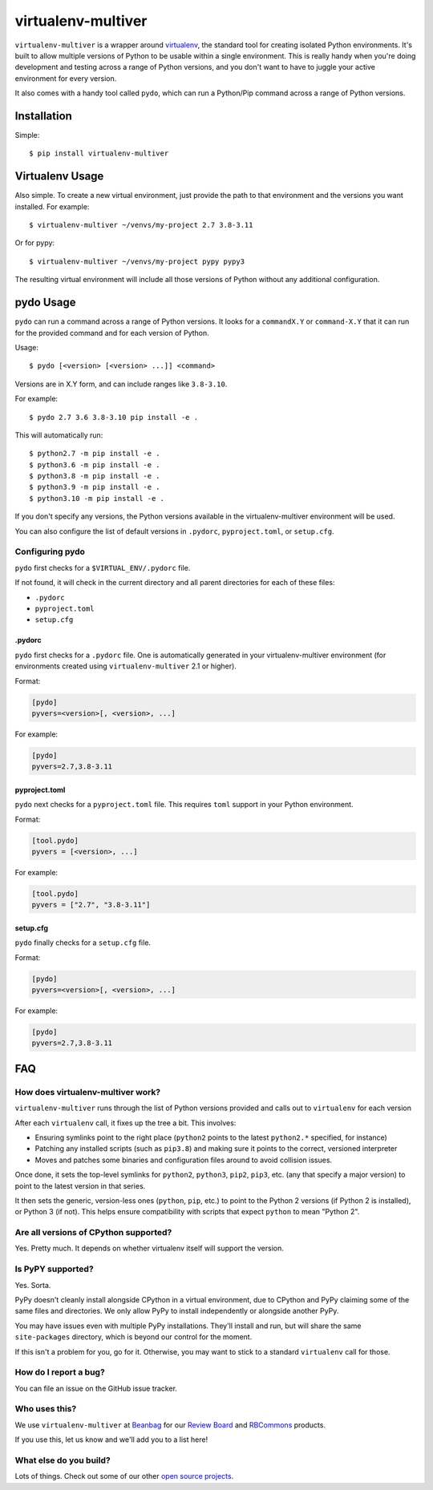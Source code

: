 ===================
virtualenv-multiver
===================

``virtualenv-multiver`` is a wrapper around virtualenv_, the standard tool for
creating isolated Python environments. It's built to allow multiple versions
of Python to be usable within a single environment. This is really handy when
you're doing development and testing across a range of Python versions, and
you don't want to have to juggle your active environment for every version.

It also comes with a handy tool called ``pydo``, which can run a Python/Pip
command across a range of Python versions.


.. _virtualenv: https://virtualenv.pypa.io/en/latest/


Installation
============

Simple::

    $ pip install virtualenv-multiver


Virtualenv Usage
================

Also simple. To create a new virtual environment, just provide the path to
that environment and the versions you want installed. For example::

    $ virtualenv-multiver ~/venvs/my-project 2.7 3.8-3.11

Or for pypy::

    $ virtualenv-multiver ~/venvs/my-project pypy pypy3

The resulting virtual environment will include all those versions of Python
without any additional configuration.


pydo Usage
==========

``pydo`` can run a command across a range of Python versions. It looks for
a ``commandX.Y`` or ``command-X.Y`` that it can run for the provided command
and for each version of Python.

Usage::

    $ pydo [<version> [<version> ...]] <command>

Versions are in X.Y form, and can include ranges like ``3.8-3.10``.

For example::

    $ pydo 2.7 3.6 3.8-3.10 pip install -e .

This will automatically run::

    $ python2.7 -m pip install -e .
    $ python3.6 -m pip install -e .
    $ python3.8 -m pip install -e .
    $ python3.9 -m pip install -e .
    $ python3.10 -m pip install -e .

If you don't specify any versions, the Python versions available in the
virtualenv-multiver environment will be used.

You can also configure the list of default versions in ``.pydorc``,
``pyproject.toml``, or ``setup.cfg``.


Configuring pydo
----------------

``pydo`` first checks for a ``$VIRTUAL_ENV/.pydorc`` file.

If not found, it will check in the current directory and all parent
directories for each of these files:

* ``.pydorc``
* ``pyproject.toml``
* ``setup.cfg``


.pydorc
~~~~~~~

``pydo`` first checks for a ``.pydorc`` file. One is automatically generated
in your virtualenv-multiver environment (for environments created using
``virtualenv-multiver`` 2.1 or higher).

Format:

.. code-block:: ini

   [pydo]
   pyvers=<version>[, <version>, ...]

For example:

.. code-block:: ini

   [pydo]
   pyvers=2.7,3.8-3.11


pyproject.toml
~~~~~~~~~~~~~~

``pydo`` next checks for a ``pyproject.toml`` file. This requires ``toml``
support in your Python environment.

Format:

.. code-block:: ini

   [tool.pydo]
   pyvers = [<version>, ...]

For example:

.. code-block:: ini

   [tool.pydo]
   pyvers = ["2.7", "3.8-3.11"]


setup.cfg
~~~~~~~~~

``pydo`` finally checks for a ``setup.cfg`` file.

Format:

.. code-block:: ini

   [pydo]
   pyvers=<version>[, <version>, ...]

For example:

.. code-block:: ini

   [pydo]
   pyvers=2.7,3.8-3.11


FAQ
===

How does virtualenv-multiver work?
----------------------------------

``virtualenv-multiver`` runs through the list of Python versions provided and
calls out to ``virtualenv`` for each version

After each ``virtualenv`` call, it fixes up the tree a bit. This involves:

* Ensuring symlinks point to the right place (``python2`` points to the
  latest ``python2.*`` specified, for instance)

* Patching any installed scripts (such as ``pip3.8``) and making sure it
  points to the correct, versioned interpreter

* Moves and patches some binaries and configuration files around to avoid
  collision issues.

Once done, it sets the top-level symlinks for ``python2``, ``python3``,
``pip2``, ``pip3``, etc. (any that specify a major version) to point to the
latest version in that series.

It then sets the generic, version-less ones (``python``, ``pip``, etc.) to
point to the Python 2 versions (if Python 2 is installed), or Python 3 (if
not). This helps ensure compatibility with scripts that expect ``python`` to
mean "Python 2".


Are all versions of CPython supported?
--------------------------------------

Yes. Pretty much. It depends on whether virtualenv itself will support the
version.


Is PyPY supported?
------------------

Yes. Sorta.

PyPy doesn't cleanly install alongside CPython in a virtual environment, due
to CPython and PyPy claiming some of the same files and directories. We only
allow PyPy to install independently or alongside another PyPy.

You may have issues even with multiple PyPy installations. They'll install and
run, but will share the same ``site-packages`` directory, which is beyond our
control for the moment.

If this isn't a problem for you, go for it. Otherwise, you may want to stick
to a standard ``virtualenv`` call for those.


How do I report a bug?
----------------------

You can file an issue on the GitHub issue tracker.


Who uses this?
--------------

We use ``virtualenv-multiver`` at Beanbag_ for our `Review Board`_ and
RBCommons_ products.

If you use this, let us know and we'll add you to a list here!


.. _Beanbag: https://www.beanbaginc.com/
.. _Review Board: https://www.reviewboard.org/
.. _RBCommons: https://rbcommons.com/


What else do you build?
-----------------------

Lots of things. Check out some of our other `open source projects`_.

.. _open source projects: https://www.beanbaginc.com/opensource/
